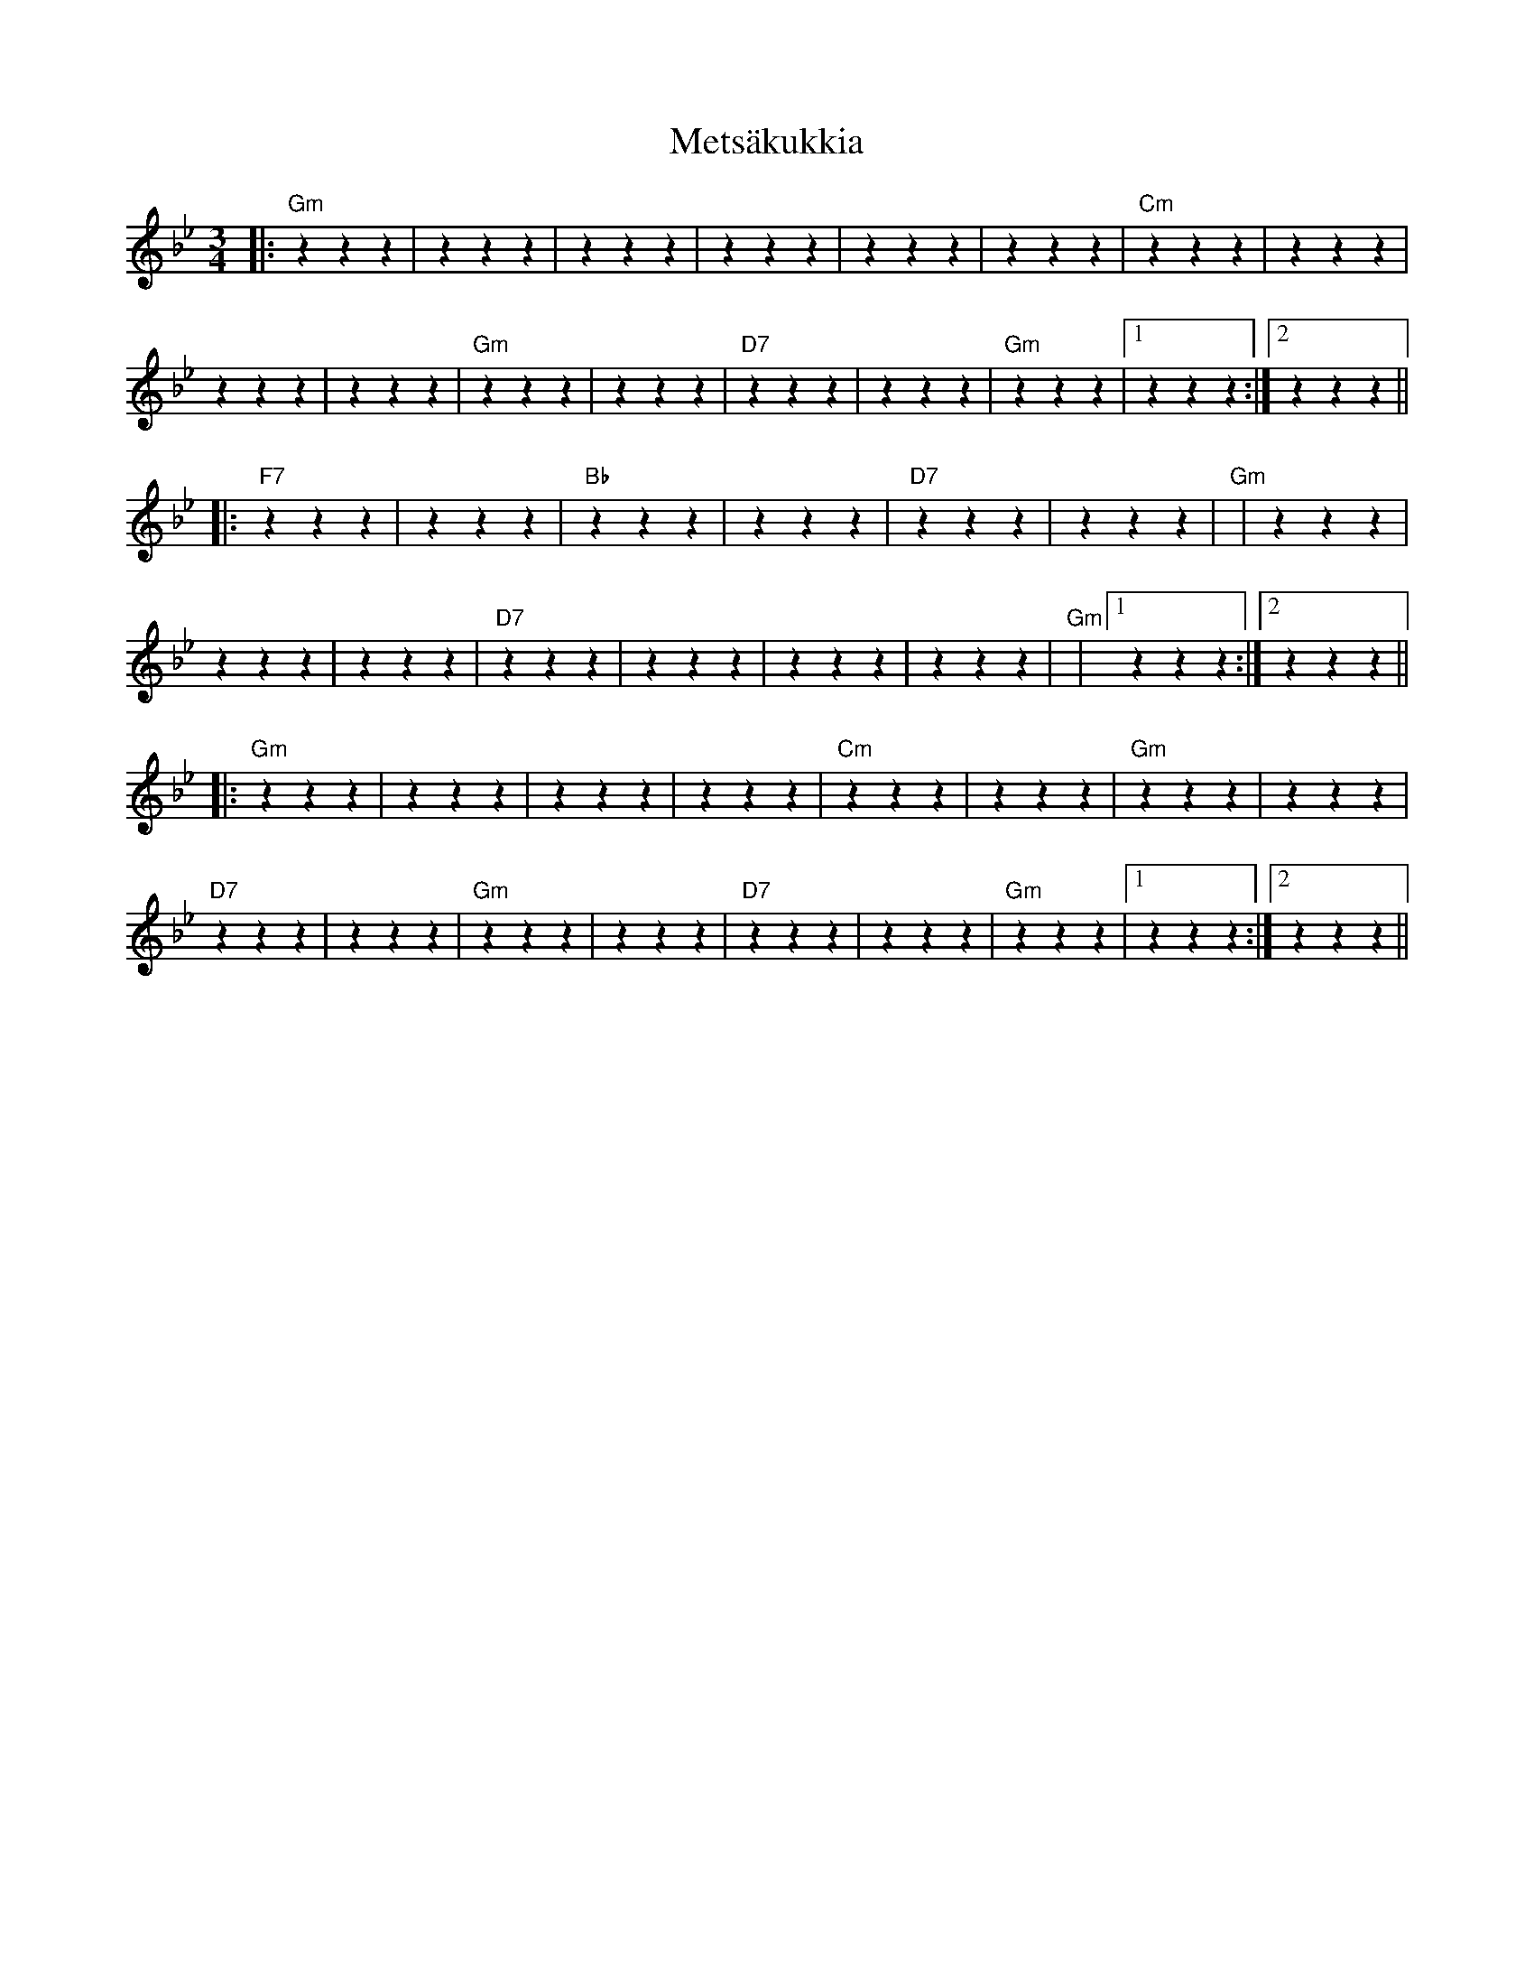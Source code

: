 X: 26456
T: Metsäkukkia
R: waltz
M: 3/4
K: Gminor
|:"Gm" z2 z2 z2|z2 z2 z2|z2 z2 z2|z2 z2 z2|z2 z2 z2|z2 z2 z2|"Cm" z2 z2 z2|z2 z2 z2|
z2 z2 z2|z2 z2 z2|"Gm" z2 z2 z2|z2 z2 z2|"D7" z2 z2 z2|z2 z2 z2|"Gm" z2 z2 z2|1 z2 z2 z2:|2 z2 z2 z2||
|:"F7" z2 z2 z2|z2 z2 z2|"Bb" z2 z2 z2|z2 z2 z2|"D7" z2 z2 z2|z2 z2 z2|"Gm"|z2 z2 z2|
z2 z2 z2|z2 z2 z2|"D7" z2 z2 z2|z2 z2 z2|z2 z2 z2|z2 z2 z2|"Gm"|1 z2 z2 z2:|2 z2 z2 z2||
|:"Gm" z2 z2 z2|z2 z2 z2|z2 z2 z2|z2 z2 z2|"Cm" z2 z2 z2|z2 z2 z2|"Gm" z2 z2 z2|z2 z2 z2|
"D7" z2 z2 z2|z2 z2 z2|"Gm" z2 z2 z2|z2 z2 z2|"D7" z2 z2 z2|z2 z2 z2|"Gm" z2 z2 z2|1 z2 z2 z2:|2 z2 z2 z2||

